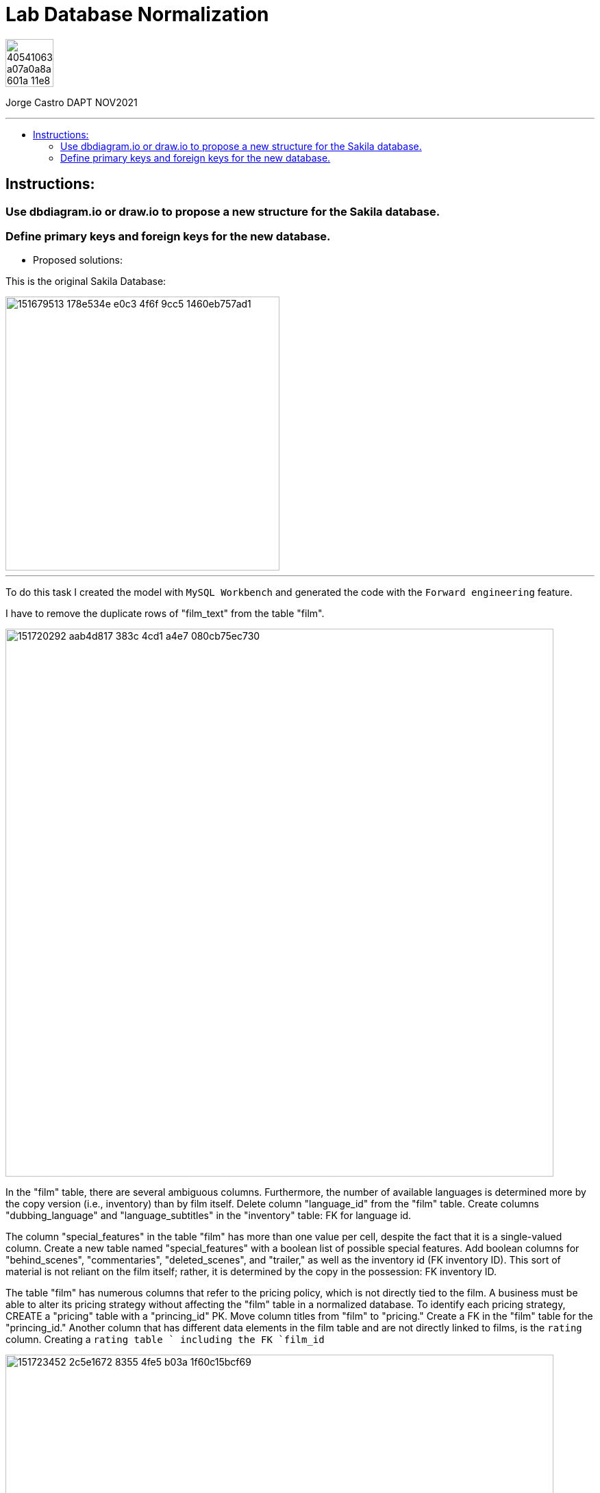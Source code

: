 = Lab Database Normalization
:stylesheet: boot-darkly.css
:linkcss: boot-darkly.css
:image-url-ironhack: https://user-images.githubusercontent.com/23629340/40541063-a07a0a8a-601a-11e8-91b5-2f13e4e6b441.png
:my-name: Jorge Castro DAPT NOV2021
:description:
:new-sakila-edr: https://github.com/jecastrom/lab-database-normalization/files/7966677/new_sakila.pdf
//:fn-xxx: Add the explanation foot note here bla bla
:toc:
:toc-title: 
:toc-placement!:
:toclevels: 5
ifdef::env-github[]
:sectnums:
:tip-caption: :bulb:
:note-caption: :information_source:
:important-caption: :heavy_exclamation_mark:
:caution-caption: :fire:
:warning-caption: :warning:
:experimental:
:table-caption!:
:example-caption!:
:figure-caption!:
:idprefix:
:idseparator: -
:linkattrs:
:fontawesome-ref: http://fortawesome.github.io/Font-Awesome
:icon-inline: {user-ref}/#inline-icons
:icon-attribute: {user-ref}/#size-rotate-and-flip
:video-ref: {user-ref}/#video
:checklist-ref: {user-ref}/#checklists
:list-marker: {user-ref}/#custom-markers
:list-number: {user-ref}/#numbering-styles
:imagesdir-ref: {user-ref}/#imagesdir
:image-attributes: {user-ref}/#put-images-in-their-place
:toc-ref: {user-ref}/#table-of-contents
:para-ref: {user-ref}/#paragraph
:literal-ref: {user-ref}/#literal-text-and-blocks
:admon-ref: {user-ref}/#admonition
:bold-ref: {user-ref}/#bold-and-italic
:quote-ref: {user-ref}/#quotation-marks-and-apostrophes
:sub-ref: {user-ref}/#subscript-and-superscript
:mono-ref: {user-ref}/#monospace
:css-ref: {user-ref}/#custom-styling-with-attributes
:pass-ref: {user-ref}/#passthrough-macros
endif::[]
ifndef::env-github[]
:imagesdir: ./
endif::[]

image::{image-url-ironhack}[width=70]

{my-name}


                                                     
====
''''
====
toc::[]

{description}


== Instructions:

=== Use dbdiagram.io or draw.io to propose a new structure for the Sakila database.
=== Define primary keys and foreign keys for the new database.

* Proposed solutions:

This is the original Sakila Database:

image::https://user-images.githubusercontent.com/63274055/151679513-178e534e-e0c3-4f6f-9cc5-1460eb757ad1.png[width=400]

====
''''
====

To do this task I created the model with `MySQL Workbench` and generated the code with the  `Forward engineering` feature.

I have to remove the duplicate rows of "film_text" from the table "film".

image::https://user-images.githubusercontent.com/63274055/151720292-aab4d817-383c-4cd1-a4e7-080cb75ec730.png[width=800]

In the "film" table, there are several ambiguous columns. Furthermore, the number of available languages is determined more by the copy version (i.e., inventory) than by film itself. Delete column "language_id" from the "film" table. Create columns "dubbing_language" and "language_subtitles" in the "inventory" table: FK for language id.

The column "special_features" in the table "film" has more than one value per cell, despite the fact that it is a single-valued column. Create a new table named "special_features" with a boolean list of possible special features. Add boolean columns for "behind_scenes", "commentaries", "deleted_scenes", and "trailer," as well as the inventory id (FK inventory ID). This sort of material is not reliant on the film itself; rather, it is determined by the copy in the possession: FK inventory ID.

The table "film" has numerous columns that refer to the pricing policy, which is not directly tied to the film. A business must be able to alter its pricing strategy without affecting the "film" table in a normalized database. To identify each pricing strategy, CREATE a "pricing" table with a "princing_id" PK. Move column titles from "film" to "pricing." Create a FK in the "film" table for the "princing_id." Another column that has different data elements in the film table and are not directly linked to films, is the `rating` column. Creating a `rating table ` including the FK `film_id`

image::https://user-images.githubusercontent.com/63274055/151723452-2c5e1672-8355-4fe5-b03a-1f60c15bcf69.png[width=800]

Sakila database with improvements:

{new-sakila-edr}[New Sakila database EDR download]

image::https://user-images.githubusercontent.com/63274055/151713113-6b1efdea-2f12-43a3-83b9-2a97d30df8de.png[width=400]




* Script to create the new version of the sakila database:

```sql
-- MySQL Workbench Forward Engineering

SET @OLD_UNIQUE_CHECKS=@@UNIQUE_CHECKS, UNIQUE_CHECKS=0;
SET @OLD_FOREIGN_KEY_CHECKS=@@FOREIGN_KEY_CHECKS, FOREIGN_KEY_CHECKS=0;
SET @OLD_SQL_MODE=@@SQL_MODE, SQL_MODE='ONLY_FULL_GROUP_BY,STRICT_TRANS_TABLES,NO_ZERO_IN_DATE,NO_ZERO_DATE,ERROR_FOR_DIVISION_BY_ZERO,NO_ENGINE_SUBSTITUTION';



-- -----------------------------------------------------
-- Schema new_sakila
-- -----------------------------------------------------
CREATE SCHEMA IF NOT EXISTS `new_sakila` DEFAULT CHARACTER SET utf8 ;
USE `new_sakila` ;

-- -----------------------------------------------------
-- Table `new_sakila`.`pricing`
-- -----------------------------------------------------
CREATE TABLE IF NOT EXISTS `new_sakila`.`pricing` (
  `pricing_id` SMALLINT(5) UNSIGNED NOT NULL AUTO_INCREMENT,
  `rental_rate` DECIMAL(4,2) NOT NULL,
  `replacement_cost` DECIMAL(5,2) NULL,
  `rental_duration` TINYINT(3) NULL,
  `last_update` TIMESTAMP NOT NULL DEFAULT CURRENT_TIMESTAMP ON UPDATE CURRENT_TIMESTAMP,
  PRIMARY KEY (`pricing_id`))
ENGINE = InnoDB;


-- -----------------------------------------------------
-- Table `new_sakila`.`actor`
-- -----------------------------------------------------
CREATE TABLE IF NOT EXISTS `new_sakila`.`actor` (
  `actor_id` SMALLINT UNSIGNED NOT NULL AUTO_INCREMENT,
  `first_name` VARCHAR(45) NOT NULL,
  `last_name` VARCHAR(45) NOT NULL,
  `last_update` TIMESTAMP NOT NULL DEFAULT CURRENT_TIMESTAMP ON UPDATE CURRENT_TIMESTAMP,
  PRIMARY KEY (`actor_id`))
ENGINE = InnoDB;


-- -----------------------------------------------------
-- Table `new_sakila`.`category`
-- -----------------------------------------------------
CREATE TABLE IF NOT EXISTS `new_sakila`.`category` (
  `category_id` TINYINT UNSIGNED NOT NULL AUTO_INCREMENT,
  `name` VARCHAR(25) NOT NULL,
  `last_update` TIMESTAMP NULL DEFAULT CURRENT_TIMESTAMP ON UPDATE CURRENT_TIMESTAMP,
  PRIMARY KEY (`category_id`))
ENGINE = InnoDB;


-- -----------------------------------------------------
-- Table `new_sakila`.`language`
-- -----------------------------------------------------
CREATE TABLE IF NOT EXISTS `new_sakila`.`language` (
  `language_id` INT NOT NULL AUTO_INCREMENT,
  `name` CHAR(20) NOT NULL,
  `last_update` TIMESTAMP NOT NULL DEFAULT CURRENT_TIMESTAMP ON UPDATE CURRENT_TIMESTAMP,
  PRIMARY KEY (`language_id`))
ENGINE = InnoDB;


-- -----------------------------------------------------
-- Table `new_sakila`.`film`
-- -----------------------------------------------------
CREATE TABLE IF NOT EXISTS `new_sakila`.`film` (
  `film_id` SMALLINT UNSIGNED NOT NULL AUTO_INCREMENT,
  `title` VARCHAR(255) NOT NULL,
  `original_language_id` INT NOT NULL,
  `description` TEXT NULL,
  `release_year` YEAR NULL,
  `duration` SMALLINT UNSIGNED NULL,
  `pricing_id` SMALLINT(5) UNSIGNED NOT NULL,
  `last_update` TIMESTAMP NOT NULL DEFAULT CURRENT_TIMESTAMP ON UPDATE CURRENT_TIMESTAMP,
  PRIMARY KEY (`film_id`),
  INDEX `fk_film_pricing_idx` (`pricing_id` ASC) VISIBLE,
  INDEX `fk_film1_idx` (`original_language_id` ASC) VISIBLE,
  CONSTRAINT `fk_film_pricing`
    FOREIGN KEY (`pricing_id`)
    REFERENCES `new_sakila`.`pricing` (`pricing_id`)
    ON DELETE CASCADE
    ON UPDATE CASCADE,
  CONSTRAINT `fk_film1`
    FOREIGN KEY (`original_language_id`)
    REFERENCES `new_sakila`.`language` (`language_id`)
    ON DELETE CASCADE
    ON UPDATE CASCADE)
ENGINE = InnoDB;


-- -----------------------------------------------------
-- Table `new_sakila`.`film_actor`
-- -----------------------------------------------------
CREATE TABLE IF NOT EXISTS `new_sakila`.`film_actor` (
  `actor_id` SMALLINT UNSIGNED NOT NULL,
  `film_id` SMALLINT UNSIGNED NOT NULL,
  `last_update` TIMESTAMP NOT NULL DEFAULT CURRENT_TIMESTAMP ON UPDATE CURRENT_TIMESTAMP,
  PRIMARY KEY (`actor_id`, `film_id`),
  INDEX `fk_film_actor2_idx` (`actor_id` ASC) VISIBLE,
  CONSTRAINT `fk_film_actor1`
    FOREIGN KEY (`film_id`)
    REFERENCES `new_sakila`.`film` (`film_id`)
    ON DELETE CASCADE
    ON UPDATE CASCADE,
  CONSTRAINT `fk_film_actor2`
    FOREIGN KEY (`actor_id`)
    REFERENCES `new_sakila`.`actor` (`actor_id`)
    ON DELETE CASCADE
    ON UPDATE CASCADE)
ENGINE = InnoDB;


-- -----------------------------------------------------
-- Table `new_sakila`.`country`
-- -----------------------------------------------------
CREATE TABLE IF NOT EXISTS `new_sakila`.`country` (
  `country_id` SMALLINT UNSIGNED NOT NULL AUTO_INCREMENT,
  `country` VARCHAR(50) NOT NULL,
  `last_update` TIMESTAMP NOT NULL DEFAULT CURRENT_TIMESTAMP ON UPDATE CURRENT_TIMESTAMP,
  PRIMARY KEY (`country_id`))
ENGINE = InnoDB;


-- -----------------------------------------------------
-- Table `new_sakila`.`city`
-- -----------------------------------------------------
CREATE TABLE IF NOT EXISTS `new_sakila`.`city` (
  `city_id` SMALLINT UNSIGNED NOT NULL AUTO_INCREMENT,
  `city` VARCHAR(50) NOT NULL,
  `country_id` SMALLINT UNSIGNED NOT NULL,
  `last_update` TIMESTAMP NOT NULL DEFAULT CURRENT_TIMESTAMP ON UPDATE CURRENT_TIMESTAMP,
  PRIMARY KEY (`city_id`),
  INDEX `fk_city1_idx` (`country_id` ASC) VISIBLE,
  CONSTRAINT `fk_city1`
    FOREIGN KEY (`country_id`)
    REFERENCES `new_sakila`.`country` (`country_id`)
    ON DELETE CASCADE
    ON UPDATE CASCADE)
ENGINE = InnoDB;


-- -----------------------------------------------------
-- Table `new_sakila`.`address`
-- -----------------------------------------------------
CREATE TABLE IF NOT EXISTS `new_sakila`.`address` (
  `address_id` SMALLINT NOT NULL AUTO_INCREMENT,
  `address` VARCHAR(50) NOT NULL,
  `address_2` VARCHAR(50) NULL,
  `district` VARCHAR(20) NOT NULL,
  `city_id` SMALLINT UNSIGNED NOT NULL,
  `postal_code` VARCHAR(10) NULL,
  `phone` VARCHAR(20) NOT NULL,
  `location` GEOMETRY NOT NULL,
  `last_update` TIMESTAMP NOT NULL,
  PRIMARY KEY (`address_id`),
  INDEX `fk_address1_idx` (`city_id` ASC) VISIBLE,
  CONSTRAINT `fk_address1`
    FOREIGN KEY (`city_id`)
    REFERENCES `new_sakila`.`city` (`city_id`)
    ON DELETE CASCADE
    ON UPDATE CASCADE)
ENGINE = InnoDB;


-- -----------------------------------------------------
-- Table `new_sakila`.`staff`
-- -----------------------------------------------------
CREATE TABLE IF NOT EXISTS `new_sakila`.`staff` (
  `staff_id` TINYINT UNSIGNED NOT NULL AUTO_INCREMENT,
  `store_id` TINYINT UNSIGNED NOT NULL,
  `first_name` VARCHAR(45) NOT NULL,
  `last_name` VARCHAR(45) NOT NULL,
  `address_id` SMALLINT NOT NULL,
  `picture` BLOB NULL,
  `email` VARCHAR(50) NULL,
  `active` TINYINT NOT NULL DEFAULT 1,
  `username` VARCHAR(16) NOT NULL,
  `password` VARCHAR(40) NULL,
  `last_update` TIMESTAMP NOT NULL DEFAULT CURRENT_TIMESTAMP ON UPDATE CURRENT_TIMESTAMP,
  PRIMARY KEY (`staff_id`),
  INDEX `fk_staff1_idx` (`store_id` ASC) VISIBLE,
  INDEX `fk_staff2_idx` (`address_id` ASC) VISIBLE,
  CONSTRAINT `fk_staff1`
    FOREIGN KEY (`store_id`)
    REFERENCES `new_sakila`.`store` (`store_id`)
    ON DELETE CASCADE
    ON UPDATE CASCADE,
  CONSTRAINT `fk_staff2`
    FOREIGN KEY (`address_id`)
    REFERENCES `new_sakila`.`address` (`address_id`)
    ON DELETE CASCADE
    ON UPDATE CASCADE)
ENGINE = InnoDB;


-- -----------------------------------------------------
-- Table `new_sakila`.`store`
-- -----------------------------------------------------
CREATE TABLE IF NOT EXISTS `new_sakila`.`store` (
  `store_id` TINYINT UNSIGNED NOT NULL,
  `manager_staff_id` TINYINT UNSIGNED NOT NULL,
  `address_id` SMALLINT NOT NULL,
  `last_update` TIMESTAMP NOT NULL DEFAULT CURRENT_TIMESTAMP ON UPDATE CURRENT_TIMESTAMP,
  PRIMARY KEY (`store_id`),
  INDEX `fk_store1_idx` (`manager_staff_id` ASC) VISIBLE,
  INDEX `fk_store2_idx` (`address_id` ASC) VISIBLE,
  CONSTRAINT `fk_store1`
    FOREIGN KEY (`manager_staff_id`)
    REFERENCES `new_sakila`.`staff` (`staff_id`)
    ON DELETE CASCADE
    ON UPDATE CASCADE,
  CONSTRAINT `fk_store2`
    FOREIGN KEY (`address_id`)
    REFERENCES `new_sakila`.`address` (`address_id`)
    ON DELETE CASCADE
    ON UPDATE CASCADE)
ENGINE = InnoDB;


-- -----------------------------------------------------
-- Table `new_sakila`.`inventory`
-- -----------------------------------------------------
CREATE TABLE IF NOT EXISTS `new_sakila`.`inventory` (
  `inventory_id` MEDIUMINT NOT NULL AUTO_INCREMENT,
  `store_id` TINYINT UNSIGNED NOT NULL,
  `film_id` SMALLINT UNSIGNED NOT NULL,
  `language_subtitles_id` INT NULL,
  `dubbing_language_id` INT NULL,
  `last_update` TIMESTAMP NOT NULL DEFAULT CURRENT_TIMESTAMP ON UPDATE CURRENT_TIMESTAMP,
  PRIMARY KEY (`inventory_id`),
  INDEX `fk_inventory1_idx` (`store_id` ASC) VISIBLE,
  INDEX `fk_inventory2_idx` (`film_id` ASC) VISIBLE,
  INDEX `fk_inventory3_idx` (`language_subtitles_id` ASC) VISIBLE,
  INDEX `fk_inventory4_idx` (`dubbing_language_id` ASC) VISIBLE,
  CONSTRAINT `fk_inventory1`
    FOREIGN KEY (`store_id`)
    REFERENCES `new_sakila`.`store` (`store_id`)
    ON DELETE CASCADE
    ON UPDATE CASCADE,
  CONSTRAINT `fk_inventory2`
    FOREIGN KEY (`film_id`)
    REFERENCES `new_sakila`.`film` (`film_id`)
    ON DELETE CASCADE
    ON UPDATE CASCADE,
  CONSTRAINT `fk_inventory3`
    FOREIGN KEY (`language_subtitles_id`)
    REFERENCES `new_sakila`.`language` (`language_id`)
    ON DELETE CASCADE
    ON UPDATE CASCADE,
  CONSTRAINT `fk_inventory4`
    FOREIGN KEY (`dubbing_language_id`)
    REFERENCES `new_sakila`.`language` (`language_id`)
    ON DELETE CASCADE
    ON UPDATE CASCADE)
ENGINE = InnoDB;


-- -----------------------------------------------------
-- Table `new_sakila`.`special_content`
-- -----------------------------------------------------
CREATE TABLE IF NOT EXISTS `new_sakila`.`special_content` (
  `inventory_id` MEDIUMINT NOT NULL,
  `behind_scenes` TINYINT NOT NULL DEFAULT 0,
  `commentaries` TINYINT NOT NULL DEFAULT 0,
  `deleted_scenes` TINYINT NOT NULL DEFAULT 0,
  `trailer` TINYINT NOT NULL DEFAULT 0,
  `last_update` TIMESTAMP NOT NULL DEFAULT CURRENT_TIMESTAMP ON UPDATE CURRENT_TIMESTAMP,
  PRIMARY KEY (`inventory_id`),
  CONSTRAINT `fk_special_content1`
    FOREIGN KEY (`inventory_id`)
    REFERENCES `new_sakila`.`inventory` (`inventory_id`)
    ON DELETE CASCADE
    ON UPDATE CASCADE)
ENGINE = InnoDB;


-- -----------------------------------------------------
-- Table `new_sakila`.`customer`
-- -----------------------------------------------------
CREATE TABLE IF NOT EXISTS `new_sakila`.`customer` (
  `customer_id` SMALLINT UNSIGNED NOT NULL AUTO_INCREMENT,
  `store_id` TINYINT UNSIGNED NOT NULL,
  `first_name` VARCHAR(45) NOT NULL,
  `last_name` VARCHAR(45) NOT NULL,
  `email` VARCHAR(50) NULL,
  `address_id` SMALLINT NOT NULL,
  `active` TINYINT NOT NULL DEFAULT 1,
  `create_date` DATETIME NOT NULL,
  `last_updated` TIMESTAMP NOT NULL,
  PRIMARY KEY (`customer_id`),
  INDEX `fk_customer1_idx` (`store_id` ASC) VISIBLE,
  INDEX `fk_customer2_idx` (`address_id` ASC) VISIBLE,
  CONSTRAINT `fk_customer1`
    FOREIGN KEY (`store_id`)
    REFERENCES `new_sakila`.`store` (`store_id`)
    ON DELETE CASCADE
    ON UPDATE CASCADE,
  CONSTRAINT `fk_customer2`
    FOREIGN KEY (`address_id`)
    REFERENCES `new_sakila`.`address` (`address_id`)
    ON DELETE CASCADE
    ON UPDATE CASCADE)
ENGINE = InnoDB;


-- -----------------------------------------------------
-- Table `new_sakila`.`rental`
-- -----------------------------------------------------
CREATE TABLE IF NOT EXISTS `new_sakila`.`rental` (
  `rental_id` INT NOT NULL AUTO_INCREMENT,
  `customer_id` SMALLINT UNSIGNED NOT NULL,
  `inventory_id` MEDIUMINT NOT NULL,
  `staff_id` TINYINT UNSIGNED NOT NULL,
  `rental_date` DATETIME NOT NULL,
  `return_date` DATETIME NULL,
  `last_update` TIMESTAMP NOT NULL DEFAULT CURRENT_TIMESTAMP ON UPDATE CURRENT_TIMESTAMP,
  PRIMARY KEY (`rental_id`),
  INDEX `fk_rental1_idx` (`customer_id` ASC) VISIBLE,
  INDEX `fk_rental2_idx` (`inventory_id` ASC) VISIBLE,
  INDEX `fk_rental3_idx` (`staff_id` ASC) VISIBLE,
  CONSTRAINT `fk_rental1`
    FOREIGN KEY (`customer_id`)
    REFERENCES `new_sakila`.`customer` (`customer_id`)
    ON DELETE CASCADE
    ON UPDATE CASCADE,
  CONSTRAINT `fk_rental2`
    FOREIGN KEY (`inventory_id`)
    REFERENCES `new_sakila`.`inventory` (`inventory_id`)
    ON DELETE CASCADE
    ON UPDATE CASCADE,
  CONSTRAINT `fk_rental3`
    FOREIGN KEY (`staff_id`)
    REFERENCES `new_sakila`.`staff` (`staff_id`)
    ON DELETE CASCADE
    ON UPDATE CASCADE)
ENGINE = InnoDB;


-- -----------------------------------------------------
-- Table `new_sakila`.`payment`
-- -----------------------------------------------------
CREATE TABLE IF NOT EXISTS `new_sakila`.`payment` (
  `payment_id` SMALLINT NOT NULL AUTO_INCREMENT,
  `customer_id` SMALLINT UNSIGNED NOT NULL,
  `staff_id` TINYINT UNSIGNED NOT NULL,
  `rental_id` INT NULL,
  `amount` DECIMAL(5,2) NOT NULL,
  `payment_date` DATETIME NOT NULL,
  `last_update` TIMESTAMP NOT NULL,
  PRIMARY KEY (`payment_id`),
  INDEX `fk_payment1_idx` (`customer_id` ASC) VISIBLE,
  INDEX `fk_payment2_idx` (`staff_id` ASC) VISIBLE,
  INDEX `fk_payment3_idx` (`rental_id` ASC) VISIBLE,
  CONSTRAINT `fk_payment1`
    FOREIGN KEY (`customer_id`)
    REFERENCES `new_sakila`.`customer` (`customer_id`)
    ON DELETE CASCADE
    ON UPDATE CASCADE,
  CONSTRAINT `fk_payment2`
    FOREIGN KEY (`staff_id`)
    REFERENCES `new_sakila`.`staff` (`staff_id`)
    ON DELETE CASCADE
    ON UPDATE CASCADE,
  CONSTRAINT `fk_payment3`
    FOREIGN KEY (`rental_id`)
    REFERENCES `new_sakila`.`rental` (`rental_id`)
    ON DELETE CASCADE
    ON UPDATE CASCADE)
ENGINE = InnoDB;


-- -----------------------------------------------------
-- Table `new_sakila`.`film_category`
-- -----------------------------------------------------
CREATE TABLE IF NOT EXISTS `new_sakila`.`film_category` (
  `film_id` SMALLINT UNSIGNED NOT NULL,
  `category_id` TINYINT UNSIGNED NOT NULL,
  `last_update` TIMESTAMP NOT NULL,
  PRIMARY KEY (`film_id`, `category_id`),
  INDEX `fk_film_category2_idx` (`film_id` ASC) VISIBLE,
  CONSTRAINT `fk_film_category1`
    FOREIGN KEY (`category_id`)
    REFERENCES `new_sakila`.`category` (`category_id`)
    ON DELETE CASCADE
    ON UPDATE CASCADE,
  CONSTRAINT `fk_film_category2`
    FOREIGN KEY (`film_id`)
    REFERENCES `new_sakila`.`film` (`film_id`)
    ON DELETE CASCADE
    ON UPDATE CASCADE)
ENGINE = InnoDB;


-- -----------------------------------------------------
-- Table `new_sakila`.`rating`
-- -----------------------------------------------------
CREATE TABLE IF NOT EXISTS `new_sakila`.`rating` (
  `film_id` SMALLINT UNSIGNED NOT NULL,
  `rating` ENUM('G', 'PG', 'PG-13', 'R', 'NC-17') NULL,
  PRIMARY KEY (`film_id`),
  CONSTRAINT `fk_rating1`
    FOREIGN KEY (`film_id`)
    REFERENCES `new_sakila`.`film` (`film_id`)
    ON DELETE CASCADE
    ON UPDATE CASCADE)
ENGINE = InnoDB;


SET SQL_MODE=@OLD_SQL_MODE;
SET FOREIGN_KEY_CHECKS=@OLD_FOREIGN_KEY_CHECKS;
SET UNIQUE_CHECKS=@OLD_UNIQUE_CHECKS;

```







====
''''
====




xref:Lab-Database-Normalization[Top Section]



//bla bla blafootnote:[{fn-xxx}]


////
.Unordered list title
* gagagagagaga
** gagagatrtrtrzezeze
*** zreu fhjdf hdrfj 
*** hfbvbbvtrtrttrhc
* rtez uezrue rjek  

.Ordered list title
. rwieuzr skjdhf
.. weurthg kjhfdsk skhjdgf
. djhfgsk skjdhfgs 
.. lksjhfgkls ljdfhgkd
... kjhfks sldfkjsdlk




[,sql]
----
----



[NOTE]
====
A sample note admonition.
====
 
TIP: It works!
 
IMPORTANT: Asciidoctor is awesome, don't forget!
 
CAUTION: Don't forget to add the `...-caption` document attributes in the header of the document on GitHub.
 
WARNING: You have no reason not to use Asciidoctor.

bla bla bla the 1NF or first normal form.footnote:[{1nf}]Then wen bla bla


====
- [*] checked
- [x] also checked
- [ ] not checked
-     normal list item
====
[horizontal]
CPU:: The brain of the computer.
Hard drive:: Permanent storage for operating system and/or user files.
RAM:: Temporarily stores information the CPU uses during operation.






bold *constrained* & **un**constrained

italic _constrained_ & __un__constrained

bold italic *_constrained_* & **__un__**constrained

monospace `constrained` & ``un``constrained

monospace bold `*constrained*` & ``**un**``constrained

monospace italic `_constrained_` & ``__un__``constrained

monospace bold italic `*_constrained_*` & ``**__un__**``constrained

////
